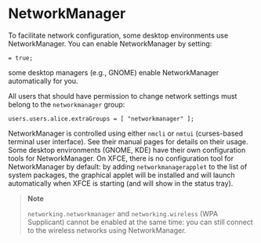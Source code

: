 * NetworkManager
  :PROPERTIES:
  :CUSTOM_ID: sec-networkmanager
  :END:

To facilitate network configuration, some desktop environments use
NetworkManager. You can enable NetworkManager by setting:

#+BEGIN_EXAMPLE
   = true;
#+END_EXAMPLE

some desktop managers (e.g., GNOME) enable NetworkManager automatically
for you.

All users that should have permission to change network settings must
belong to the =networkmanager= group:

#+BEGIN_EXAMPLE
  users.users.alice.extraGroups = [ "networkmanager" ];
#+END_EXAMPLE

NetworkManager is controlled using either =nmcli= or =nmtui=
(curses-based terminal user interface). See their manual pages for
details on their usage. Some desktop environments (GNOME, KDE) have
their own configuration tools for NetworkManager. On XFCE, there is no
configuration tool for NetworkManager by default: by adding
=networkmanagerapplet= to the list of system packages, the graphical
applet will be installed and will launch automatically when XFCE is
starting (and will show in the status tray).

#+BEGIN_QUOTE
  *Note*

  =networking.networkmanager= and =networking.wireless= (WPA Supplicant)
  cannot be enabled at the same time: you can still connect to the
  wireless networks using NetworkManager.
#+END_QUOTE
